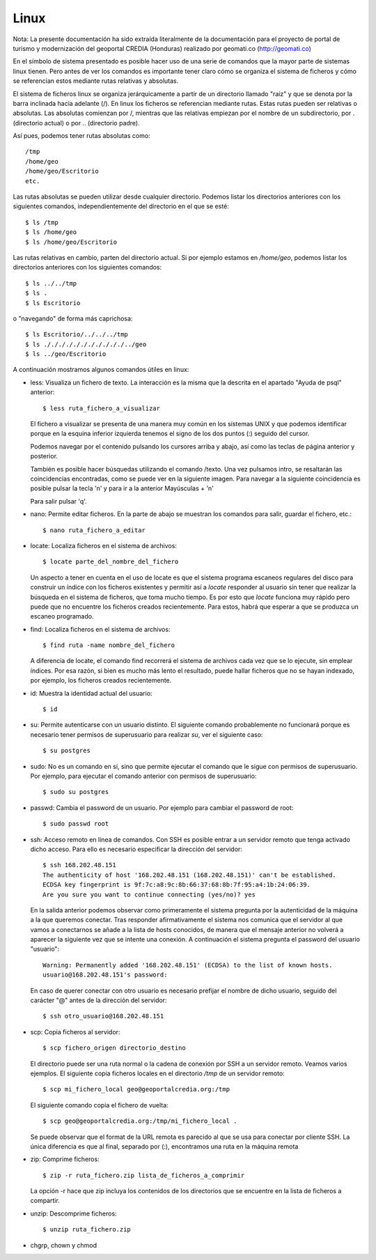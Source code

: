 Linux
======

Nota: La presente documentación ha sido extraída literalmente de la documentación para el proyecto de
portal de turismo y modernización del geoportal CREDIA (Honduras) realizado por geomati.co (`http://geomati.co
<http://geomati.co/>`_) 

En el símbolo de sistema presentado es posible hacer uso de una serie de comandos que la mayor
parte de sistemas linux tienen. Pero antes de ver los comandos es importante tener claro
cómo se organiza el sistema de ficheros y cómo se referencian estos mediante rutas relativas
y absolutas.

El sistema de ficheros linux se organiza jerárquicamente a partir de un directorio llamado
"raíz" y que se denota por la barra inclinada hacia adelante (/). En linux los ficheros
se referencian mediante rutas. Estas rutas pueden ser relativas o absolutas.
Las absolutas comienzan por /, mientras que las relativas empiezan por el nombre de un subdirectorio,
por . (directorio actual) o por .. (directorio padre).

Así pues, podemos tener rutas absolutas como::

	/tmp
	/home/geo
	/home/geo/Escritorio
	etc.

Las rutas absolutas se pueden utilizar desde cualquier directorio. Podemos listar los directorios
anteriores con los siguientes comandos, independientemente del directorio en el que se esté::

	$ ls /tmp
	$ ls /home/geo
	$ ls /home/geo/Escritorio
	
Las rutas relativas en cambio, parten del directorio actual. Si por ejemplo estamos en */home/geo*, podemos
listar los directorios anteriores con los siguientes comandos::

	$ ls ../../tmp
	$ ls .
	$ ls Escritorio	

o "navegando" de forma más caprichosa::

	$ ls Escritorio/../../../tmp
	$ ls ./././././././././././../geo
	$ ls ../geo/Escritorio

A continuación mostramos algunos comandos útiles en linux:

- less: Visualiza un fichero de texto. La interacción es la misma que la descrita en el apartado
  "Ayuda de psql" anterior::

	$ less ruta_fichero_a_visualizar
	
  El fichero a visualizar se presenta de una manera muy común en los sistemas
  UNIX y que podemos identificar porque en la esquina inferior izquierda tenemos el
  signo de los dos puntos (:) seguido del cursor.
  
  .. image :: _static/linux/training_postgresql_help.png
  
  Podemos navegar por el contenido pulsando los cursores arriba y abajo, así como las
  teclas de página anterior y posterior.
  
  También es posible hacer búsquedas utilizando el comando /texto. Una vez pulsamos intro,
  se resaltarán las coincidencias encontradas, como se puede ver en la siguiente imagen. Para navegar a la
  siguiente coincidencia es posible pulsar la tecla 'n' y para ir a la anterior Mayúsculas + 'n' 
  
  .. image :: _static/linux/training_postgresql_psql_help_search.png
  	
  Para salir pulsar 'q'.	
  
- nano: Permite editar ficheros. En la parte de abajo se muestran los comandos para salir, guardar
  el fichero, etc.::

	$ nano ruta_fichero_a_editar

- locate: Localiza ficheros en el sistema de archivos::

	$ locate parte_del_nombre_del_fichero

  Un aspecto a tener en cuenta en el uso de locate es que
  el sistema programa escaneos regulares del disco para construir un índice con los ficheros existentes y 
  permitir así a *locate* responder al usuario sin tener que realizar la búsqueda en el sistema de
  ficheros, que toma mucho tiempo. Es por esto que *locate* funciona muy rápido pero puede que no 
  encuentre los ficheros creados recientemente. Para estos, habrá que esperar a que se produzca un
  escaneo programado.

- find: Localiza ficheros en el sistema de archivos::

	$ find ruta -name nombre_del_fichero

  A diferencia de locate, el comando find recorrerá el sistema de archivos cada vez que se lo ejecute,
  sin emplear índices. Por esa razón, si bien es mucho más lento el resultado, puede hallar ficheros que 
  no se hayan indexado, por ejemplo, los ficheros creados recientemente.

- id: Muestra la identidad actual del usuario::

	$ id

- su: Permite autenticarse con un usuario distinto. El siguiente comando probablemente no funcionará
  porque es necesario tener permisos de superusuario para realizar *su*, ver el siguiente caso::

	$ su postgres 

- sudo: No es un comando en sí, sino que permite ejecutar el comando que le sigue con permisos
  de superusuario. Por ejemplo, para ejecutar el comando anterior con permisos de superusuario::

	$ sudo su postgres

- passwd: Cambia el password de un usuario. Por ejemplo para cambiar el password de root::

	$ sudo passwd root

- ssh: Acceso remoto en línea de comandos. Con SSH es posible entrar a un servidor remoto que tenga
  activado dicho acceso. Para ello es necesario especificar la dirección del servidor::
  
	$ ssh 168.202.48.151
	The authenticity of host '168.202.48.151 (168.202.48.151)' can't be established.
	ECDSA key fingerprint is 9f:7c:a8:9c:8b:66:37:68:8b:7f:95:a4:1b:24:06:39.
	Are you sure you want to continue connecting (yes/no)? yes
	
  En la salida anterior podemos observar como primeramente el sistema pregunta por la autenticidad de
  la máquina a la que queremos conectar. Tras responder afirmativamente el sistema nos comunica que
  el servidor al que vamos a conectarnos se añade a la lista de hosts conocidos, de manera que el
  mensaje anterior no volverá a aparecer la siguiente vez que se intente una conexión. A continuación
  el sistema pregunta el password del usuario "usuario"::
  
	Warning: Permanently added '168.202.48.151' (ECDSA) to the list of known hosts.
	usuario@168.202.48.151's password:
  
  En caso de querer conectar con otro usuario es necesario prefijar el nombre de dicho usuario, seguido
  del carácter "@" antes de la dirección del servidor::
  
	$ ssh otro_usuario@168.202.48.151

- scp: Copia ficheros al servidor::

	$ scp fichero_origen directorio_destino
	
  El directorio puede ser una ruta normal o la cadena de conexión por SSH a un servidor remoto. Veamos
  varios ejemplos. El siguiente copia ficheros locales en el directorio */tmp* de un servidor remoto::
  
  	$ scp mi_fichero_local geo@geoportalcredia.org:/tmp
  	
  El siguiente comando copia el fichero de vuelta::
  
  	$ scp geo@geoportalcredia.org:/tmp/mi_fichero_local .
  	
  Se puede observar que el format de la URL remota es parecido al que se usa para conectar por cliente
  SSH. La única diferencia es que al final, separado por (:), encontramos una ruta en la máquina remota

- zip: Comprime ficheros::

	$ zip -r ruta_fichero.zip lista_de_ficheros_a_comprimir
	
  La opción -r hace que zip incluya los contenidos de los directorios que se encuentre en la 
  lista de ficheros a compartir.
	
- unzip: Descomprime ficheros::

	$ unzip ruta_fichero.zip

- chgrp, chown y chmod
